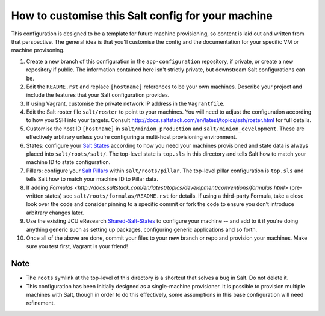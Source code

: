How to customise this Salt config for your machine
==================================================

This configuration is designed to be a template for future machine
provisioning, so content is laid out and written from that perspective.  The
general idea is that you'll customise the config and the documentation for
your specific VM or machine provisoning.

#. Create a new branch of this configuration in the ``app-configuration``
   repository, if private, or create a new repository if public.  The
   information contained here isn't strictly private, but downstream Salt
   configurations can be.

#. Edit the ``README.rst`` and replace ``[hostname]`` references to be your
   own machines.  Describe your project and include the features that your
   Salt configuration provides.

#. If using Vagrant, customise the private network IP address in the
   ``Vagrantfile``.

#. Edit the Salt roster file ``salt/roster`` to point to your machines. You
   will need to adjust the configuration according to how you SSH into your
   targets.  Consult
   http://docs.saltstack.com/en/latest/topics/ssh/roster.html for full
   details.

#. Customise the host ID ``[hostname]`` in ``salt/minion_production`` and
   ``salt/minion_development``.  These are effectively arbitrary unless you're
   configuring a multi-host provisioning environment.

#. States: configure your `Salt States
   <http://docs.saltstack.com/en/latest/topics/tutorials/starting_states.html>`_
   according to how you need your machines provisioned and state data is always
   placed into ``salt/roots/salt/``. The top-level state is ``top.sls`` in
   this directory and tells Salt how to match your machine ID to state
   configuration.

#. Pillars: configure your `Salt Pillars
   <http://docs.saltstack.com/en/latest/topics/tutorials/pillar.html>`_ within
   ``salt/roots/pillar``.  The top-level pillar configuration is ``top.sls``
   and tells Salt how to match your machine ID to Pillar data.

#. If adding `Formulas
   <http://docs.saltstack.com/en/latest/topics/development/conventions/formulas.html>`
   (pre-written states) see ``salt/roots/formulas/README.rst`` for details.
   If using a third-party Formula, take a close look over the code and
   consider pinning to a specific commit or fork the code to ensure you don't
   introduce arbitrary changes later.

#. Use the existing JCU eResearch `Shared-Salt-States
   <https://github.com/jcu-eresearch/shared-salt-states>`_ to configure your
   machine -- and add to it if you're doing anything generic such as setting
   up packages, configuring generic applications and so forth.

#. Once all of the above are done, commit your files to your new branch or
   repo and provision your machines.  Make sure you test first, Vagrant is
   your friend!


Note
----

* The ``roots`` symlink at the top-level of this directory is a shortcut that
  solves a bug in Salt. Do not delete it.
* This configuration has been initially designed as a single-machine
  provisioner.  It is possible to provision multiple machines with Salt,
  though in order to do this effectively, some assumptions in this base
  configuration will need refinement.
